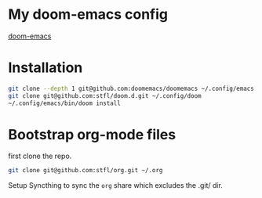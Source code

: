 * My doom-emacs config

[[https://github.com/hlissner/doom-emacs][doom-emacs]]

* Installation

#+BEGIN_SRC sh
git clone --depth 1 git@github.com:doomemacs/doomemacs ~/.config/emacs
git clone git@github.com:stfl/doom.d.git ~/.config/doom
~/.config/emacs/bin/doom install
#+END_SRC

* Bootstrap org-mode files

first clone the repo.

#+begin_src bash
git clone git@github.com:stfl/org.git ~/.org
#+end_src

Setup Syncthing to sync the ~org~ share which excludes the .git/ dir.

